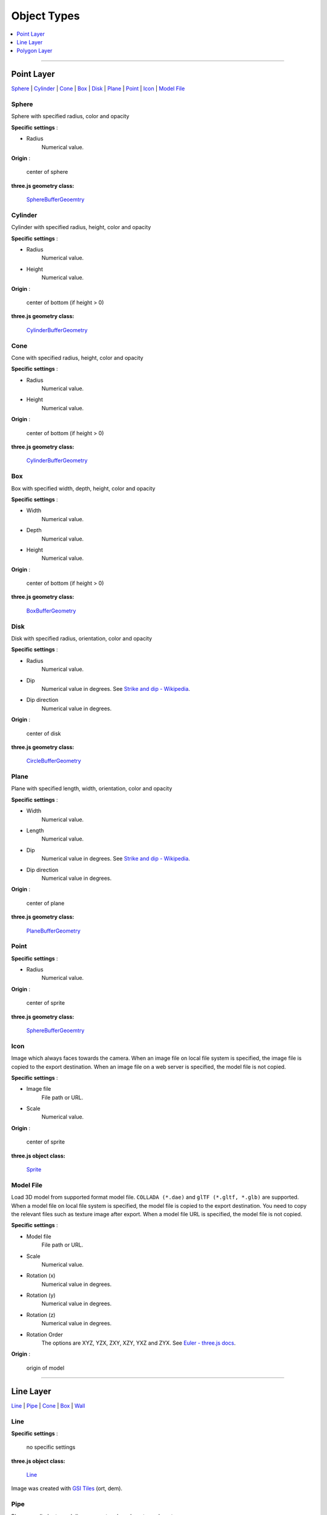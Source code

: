 Object Types
============

.. contents::
   :depth: 1
   :local:

--------------

.. _object-types-point-layer:

Point Layer
-----------

`Sphere <#sphere>`__ \| `Cylinder <#cylinder>`__ \| `Cone <#cone>`__ \|
`Box <#box>`__ \| `Disk <#disk>`__ \| `Plane <#plane>`__ \| `Point <#point>`__ \|
`Icon <#icon>`__ \| `Model File <#model-file>`__


.. index:: Sphere

Sphere
~~~~~~

Sphere with specified radius, color and opacity

.. raw:: html

   <table><tr><td width="256">

.. image:: ./images/point/Sphere.jpg

.. raw:: html

   </td><td>

**Specific settings** :

* Radius
    Numerical value.

**Origin** :

    center of sphere

**three.js geometry class:**

    `SphereBufferGeoemtry <https://threejs.org/docs/#api/en/geometries/SphereBufferGeometry>`__

.. raw:: html

   </td></tr></table>


.. index:: Cylinder

Cylinder
~~~~~~~~

Cylinder with specified radius, height, color and opacity

.. raw:: html

   <table><tr><td width="256">

.. image:: ./images/point/Cylinder.jpg

.. raw:: html

   </td><td>

**Specific settings** :

* Radius
    Numerical value.
* Height
    Numerical value.

**Origin** :

    center of bottom (if height > 0)

**three.js geometry class:**

    `CylinderBufferGeometry <https://threejs.org/docs/#api/en/geometries/CylinderBufferGeometry>`__

.. raw:: html

   </td></tr></table>


.. index:: Cone (Point Layer)

Cone
~~~~

Cone with specified radius, height, color and opacity

.. raw:: html

   <table><tr><td width="256">

.. image:: ./images/point/Cone.jpg

.. raw:: html

   </td><td>

**Specific settings** :

* Radius
    Numerical value.
* Height
    Numerical value.

**Origin** :

    center of bottom (if height > 0)

**three.js geometry class:**

    `CylinderBufferGeometry <https://threejs.org/docs/#api/en/geometries/CylinderBufferGeometry>`__

.. raw:: html

   </td></tr></table>


.. index:: Box (Point Layer)

Box
~~~

Box with specified width, depth, height, color and opacity

.. raw:: html

   <table><tr><td width="256">

.. image:: ./images/point/Box.jpg

.. raw:: html

   </td><td>

**Specific settings** :

* Width
    Numerical value.
* Depth
    Numerical value.
* Height
    Numerical value.

**Origin** :

    center of bottom (if height > 0)

**three.js geometry class:**

    `BoxBufferGeometry <https://threejs.org/docs/#api/en/geometries/BoxBufferGeometry>`__

.. raw:: html

   </td></tr></table>


.. index:: Disk

Disk
~~~~

Disk with specified radius, orientation, color and opacity

.. raw:: html

   <table><tr><td width="256">

.. image:: ./images/point/Disk.jpg

.. raw:: html

   </td><td>

**Specific settings** :

* Radius
    Numerical value.
* Dip
    Numerical value in degrees. See `Strike and dip - Wikipedia <https://en.wikipedia.org/wiki/Strike_and_dip>`__.
* Dip direction
    Numerical value in degrees.

**Origin** :

    center of disk

**three.js geometry class:**

    `CircleBufferGeometry <https://threejs.org/docs/#api/en/geometries/CircleBufferGeometry>`__

.. raw:: html

   </td></tr></table>


.. index:: Plane

Plane
~~~~~

Plane with specified length, width, orientation, color and opacity

.. raw:: html

   <table><tr><td width="256">

.. image:: ./images/no_image.png

.. raw:: html

   </td><td>

**Specific settings** :

* Width
    Numerical value.
* Length
    Numerical value.
* Dip
    Numerical value in degrees. See `Strike and dip - Wikipedia <https://en.wikipedia.org/wiki/Strike_and_dip>`__.
* Dip direction
    Numerical value in degrees.

**Origin** :

    center of plane

**three.js geometry class:**

    `PlaneBufferGeometry <https://threejs.org/docs/#api/en/geometries/PlaneBufferGeometry>`__

.. raw:: html

   </td></tr></table>


.. index:: Point

Point
~~~~~


.. raw:: html

   <table><tr><td width="256">

.. image:: ./images/no_image.png

.. raw:: html

   </td><td>

**Specific settings** :

* Radius
    Numerical value.

**Origin** :

    center of sprite

**three.js geometry class:**

    `SphereBufferGeoemtry <https://threejs.org/docs/#api/en/geometries/SphereBufferGeometry>`__

.. raw:: html

   </td></tr></table>


.. index:: Icon

Icon
~~~~

Image which always faces towards the camera. When an image file on local file system is specified,
the image file is copied to the export destination. When an image file on a web server is
specified, the model file is not copied.

.. raw:: html

   <table><tr><td width="256">

.. image:: ./images/no_image.png

.. raw:: html

   </td><td>

**Specific settings** :

* Image file
    File path or URL.

* Scale
    Numerical value.

**Origin** :

    center of sprite

**three.js object class:**

    `Sprite <https://threejs.org/docs/#api/en/objects/Sprite>`__

.. raw:: html

   </td></tr></table>


.. index:: Model-File

Model File
~~~~~~~~~~

Load 3D model from supported format model file. ``COLLADA (*.dae)`` and ``glTF (*.gltf, *.glb)`` are supported.
When a model file on local file system is specified, the model file is copied to the export destination.
You need to copy the relevant files such as texture image after export. When a model file URL is
specified, the model file is not copied.

.. raw:: html

   <table><tr><td width="256">

.. image:: ./images/no_image.png

.. raw:: html

   </td><td>

**Specific settings** :

* Model file
    File path or URL.

* Scale
    Numerical value.

* Rotation (x)
    Numerical value in degrees.

* Rotation (y)
    Numerical value in degrees.

* Rotation (z)
    Numerical value in degrees.

* Rotation Order
    The options are XYZ, YZX, ZXY, XZY, YXZ and ZYX. See `Euler - three.js docs <https://threejs.org/docs/#api/en/math/Euler.order>`__.

**Origin** :

    origin of model

.. raw:: html

   </td></tr></table>


--------------

.. _object-types-line-layer:

Line Layer
----------

`Line <#line>`__ \| `Pipe <#pipe>`__ \| `Cone <#cone>`__ \|
`Box <#box>`__ \| `Wall <#wall>`__


.. index:: Line

Line
~~~~

.. raw:: html

   <table><tr><td width="256">

.. image:: ./images/line/Line.png

.. raw:: html

   </td><td>

**Specific settings** :

    no specific settings

**three.js object class:**

    `Line <https://threejs.org/docs/#api/en/objects/Line>`__

.. raw:: html

   </td></tr></table>

Image was created with `GSI
Tiles <https://maps.gsi.go.jp/development/ichiran.html>`__ (ort, dem).


.. index:: Pipe

Pipe
~~~~

Places a cylinder to each line segment and a sphere to each vertex.

.. raw:: html

   <table><tr><td width="256">

.. image:: ./images/line/Pipe.jpg

.. raw:: html

   </td><td>

**Specific settings** :

* Radius
    Numerical value.

**three.js geometry classes:**

    `CylinderBufferGeometry <https://threejs.org/docs/#api/en/geometries/CylinderBufferGeometry>`__
    and
    `SphereBufferGeoemtry <https://threejs.org/docs/#api/en/geometries/SphereBufferGeometry>`__

.. raw:: html

   </td></tr></table>

Image was created with `GSI
Tiles <https://maps.gsi.go.jp/development/ichiran.html>`__ (airphoto,
dem).


.. index:: Cone (Line Layer)

Cone
~~~~

Places a cone to each line segment. Heading of cone is forward
direction.

.. raw:: html

   <table><tr><td width="256">

.. image:: ./images/line/Cone.jpg

.. raw:: html

   </td><td>

**Specific settings** :

* Radius
    Numerical value.

**three.js geometry class:**

    `CylinderBufferGeometry <https://threejs.org/docs/#api/en/geometries/CylinderBufferGeometry>`__

.. raw:: html

   </td></tr></table>

Image was created with `GSI
Tiles <https://maps.gsi.go.jp/development/ichiran.html>`__ (ort, dem) and
`National Land Numerical Information <http://nlftp.mlit.go.jp/ksj/>`__
(Rivers. MILT of Japan).


.. index:: Box (Line Layer)

Box
~~~

Places a box to each line segment.

.. raw:: html

   <table><tr><td width="256">

.. image:: ./images/line/Box.jpg

.. raw:: html

   </td><td>

**Specific settings** :

* Width
    Numerical value.
* Height
    Numerical value.

**three.js geometry class:**

    `BoxGeometry <https://threejs.org/docs/#api/en/geometries/BoxGeometry>`__

.. raw:: html

   </td></tr></table>

Image was created with `GSI
Tiles <https://maps.gsi.go.jp/development/ichiran.html>`__ (airphoto,
dem).


.. index:: Wall

Wall
~~~~

Makes a vertical wall under each line segment.

.. raw:: html

   <table><tr><td width="256">

.. image:: ./images/line/Wall.jpg

.. raw:: html

   </td><td>

**Specific settings** :

* Other side Z
    Z coordinate of the other side edge.

.. raw:: html

   </td></tr></table>

Image was created with SRTM3 elevation data.

--------------

.. _object-types-polygon-layer:

Polygon Layer
-------------

`Polygon <#polygon>`__ \| `Extruded <#extruded>`__ \| `Overlay <#overlay>`__


.. index:: Polygon

Polygon
~~~~~~~

.. raw:: html

   <table><tr><td width="256">

.. image:: ./images/no_image.png

.. raw:: html

   </td><td>

**Specific settings** :

.. raw:: html

   </td></tr></table>


.. index:: Extruded

Extruded
~~~~~~~~

Extruded polygon with specified height, color and opacity

.. raw:: html

   <table><tr><td width="256">

.. image:: ./images/polygon/Extruded.jpg

.. raw:: html

   </td><td>

**Specific settings** :

* Height
    Numerical value.

.. raw:: html

   </td></tr></table>

Image was created with `GSI
Tiles <https://maps.gsi.go.jp/development/ichiran.html>`__ (ort, dem) and
OpenStreetMap (© OpenStreetMap contributors,
`License <https://www.openstreetmap.org/copyright>`__).


.. index:: Overlay

Overlay
~~~~~~~

Overlay polygon draped on the main DEM with specified color, border color and
opacity. When the altitude mode is ``Relative to DEM layer``, each polygon is
located at the relative height from the DEM surface. Otherwise, creates a flat
polygon at specified altitude.

.. raw:: html

   <table><tr><td width="256">

.. image:: ./images/polygon/Overlay.jpg

.. raw:: html

   </td><td>

**Specific settings** :

* Border
    No border, feature style, random color or expression.

.. raw:: html

   </td></tr></table>

Image was created with `GSI
Tiles <https://maps.gsi.go.jp/development/ichiran.html>`__ (ort, dem) and
`National Land Numerical Information <http://nlftp.mlit.go.jp/ksj/>`__
(Sediment Disaster Hazard Area. Provided by Okayama prefecture, Japan).
